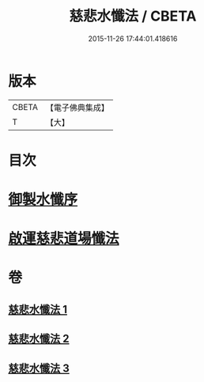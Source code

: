 #+TITLE: 慈悲水懺法 / CBETA
#+DATE: 2015-11-26 17:44:01.418616
* 版本
 |     CBETA|【電子佛典集成】|
 |         T|【大】     |

* 目次
* [[file:KR6k0199_001.txt::001-0967c28][御製水懺序]]
* [[file:KR6k0199_001.txt::0968c12][啟運慈悲道場懺法]]
* 卷
** [[file:KR6k0199_001.txt][慈悲水懺法 1]]
** [[file:KR6k0199_002.txt][慈悲水懺法 2]]
** [[file:KR6k0199_003.txt][慈悲水懺法 3]]
